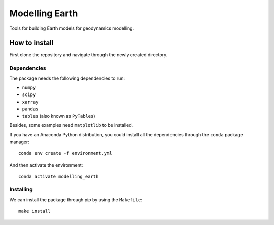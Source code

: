 Modelling Earth
===============

.. image:: http://img.shields.io/travis/aguspesce/modelling_earth/master.svg?style=flat-square&label=TravisCI
   :alt: TravisCI build status
   :target: https://travis-ci.org/aguspesce/modelling_earth

Tools for building Earth models for geodynamics modelling.

How to install
--------------

First clone the repository and navigate through the newly created
directory.

Dependencies
~~~~~~~~~~~~

The package needs the following dependencies to run:

-  ``numpy``
-  ``scipy``
-  ``xarray``
-  ``pandas``
-  ``tables`` (also known as ``PyTables``)

Besides, some examples need ``matplotlib`` to be installed.

If you have an Anaconda Python distribution, you could install all the
dependencies through the ``conda`` package manager:

::

   conda env create -f environment.yml

And then activate the environment:

::

   conda activate modelling_earth

Installing
~~~~~~~~~~

We can install the package through pip by using the ``Makefile``:

::

   make install

